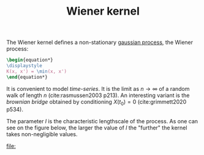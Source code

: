 :PROPERTIES:
:ID:       dc211cf2-78b4-4269-91e8-fc88fb49def5
:END:
#+title: Wiener kernel
#+PROPERTY: header-args:latex :results raw replace :exports results
#+filetags: :inprogress:public:

The Wiener kernel defines a non-stationary [[id:f2d80a0e-47f7-4531-a654-8343c72dd962][gaussian process]], the Wiener process:

#+begin_src latex
\begin{equation*}
\displaystyle
K(x, x') = \min(x, x')
\end{equation*}
#+end_src

#+RESULTS:
\begin{equation*}
\displaystyle
K(x, x') = \min(x, x')
\end{equation*}

It is convenient to model /time-series/. It is the limit as $n \rightarrow \infty$ of a random walk of length $n$ (cite:rasmussen2003 p213). An interesting variant is the /brownian bridge/ obtained by conditioning $X(t_0)=0$ (cite:grimmett2020 p534).

#+begin_src python :session :exports none
import numpy as np
from matplotlib import pyplot as plt

def kernel(x1, x2):
    return np.min(x1-x2)
#+end_src

#+RESULTS:

The parameter $l$ is the characteristic lengthscale of the process. As one can see on the figure below, the larger the value of $l$ the "further" the kernel takes non-negligible values.

#+begin_src python :session :results file :exports results
xx, yy = np.meshgrid(np.linspace(0, 10, 100), np.linspace(0, 10, 100))
values = kernel(xx.ravel(), yy.ravel()).reshape(xx.shape)

fig, ax = plt.subplots(figsize=(6,6))
ax.pcolormesh(xx, yy, values, cmap=plt.cm.RdBu_r)
plt.tight_layout()

fname = f"images/kernel-wiener-heatmap.png"
plt.savefig(fname)
fname
#+end_src

#+RESULTS:
[[file:]]

* TODO Show that distribution is not stationary (mean) :noexport:
